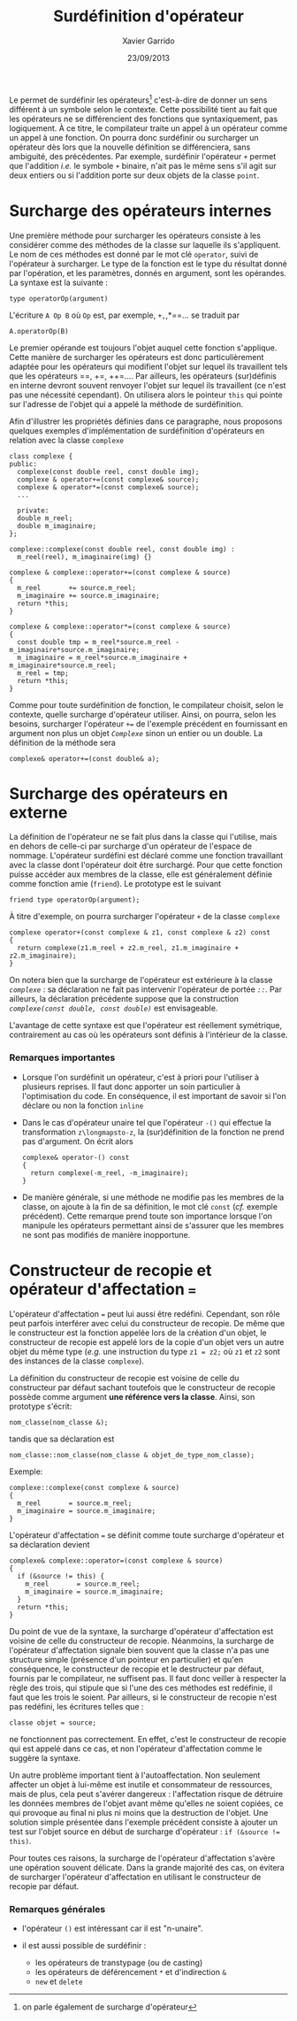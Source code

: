 #+TITLE:  Surdéfinition d'opérateur
#+AUTHOR: Xavier Garrido
#+DATE:   23/09/2013
#+OPTIONS: toc:nil ^:{}
#+LATEX_HEADER: \setcounter{chapter}{7}

Le \Cpp permet de surdéfinir les opérateurs[fn:1] c'est-à-dire de donner un sens
différent à un symbole selon le contexte. Cette possibilité tient au fait que
les opérateurs ne se différencient des fonctions que syntaxiquement, pas
logiquement. À ce titre, le compilateur traite un appel à un opérateur comme un
appel à une fonction. On pourra donc surdéfinir ou surcharger un opérateur dès
lors que la nouvelle définition se différenciera, sans ambiguité, des
précédentes. Par exemple, surdéfinir l'opérateur =+= permet que l'addition
/i.e./ le symbole =+= binaire, n'ait pas le même sens s'il agit sur deux entiers
ou si l'addition porte sur deux objets de la classe =point=.

[fn:1] on parle également de surcharge d'opérateur

* Surcharge des opérateurs internes

Une première méthode pour surcharger les opérateurs consiste à les considérer
comme des méthodes de la classe sur laquelle ils s'appliquent. Le nom de ces
méthodes est donné par le mot clé =operator=, suivi de l'opérateur à
surcharger. Le type de la fonction est le type du résultat donné par
l'opération, et les paramètres, donnés en argument, sont les opérandes. La
syntaxe est la suivante :
#+BEGIN_SRC c++
  type operatorOp(argument)
#+END_SRC
L'écriture =A Op B= où =Op= est, par exemple, =+,=,*==... se traduit par
#+BEGIN_SRC c++
  A.operatorOp(B)
#+END_SRC
Le premier opérande est toujours l'objet auquel cette fonction s'applique. Cette
manière de surcharger les opérateurs est donc particulièrement adaptée pour les
opérateurs qui modifient l'objet sur lequel ils travaillent tels que les
opérateurs ==, +=, ++=.... Par ailleurs, les opérateurs (sur)définis en
interne devront souvent renvoyer l'objet sur lequel ils travaillent (ce n'est
pas une nécessité cependant). On utilisera alors le pointeur =this= qui pointe
sur l'adresse de l'objet qui a appelé la méthode de surdéfinition.

Afin d'illustrer les propriétés définies dans ce paragraphe, nous proposons
quelques exemples d'implémentation de surdéfinition d'opérateurs en relation
avec la classe =complexe=

#+BEGIN_SRC c++
  class complexe {
  public:
    complexe(const double reel, const double img);
    complexe & operator+=(const complexe& source);
    complexe & operator*=(const complexe& source);
    ...

    private:
    double m_reel;
    double m_imaginaire;
  };

  complexe::complexe(const double reel, const double img) :
    m_reel(reel), m_imaginaire(img) {}

  complexe & complexe::operator+=(const complexe & source)
  {
    m_reel       += source.m_reel;
    m_imaginaire += source.m_imaginaire;
    return *this;
  }

  complexe & complexe::operator*=(const complexe & source)
  {
    const double tmp = m_reel*source.m_reel - m_imaginaire*source.m_imaginaire;
    m_imaginaire = m_reel*source.m_imaginaire + m_imaginaire*source.m_reel;
    m_reel = tmp;
    return *this;
  }
#+END_SRC

#+BEGIN_REMARK
Comme pour toute surdéfinition de fonction, le compilateur choisit, selon le
contexte, quelle surcharge d'opérateur utiliser. Ainsi, on pourra, selon les
besoins, surcharger l'opérateur /=+==/ de l'exemple précédent en fournissant en
argument non plus un objet /=Complexe=/ sinon un entier ou un double. La
définition de la méthode sera
#+BEGIN_SRC c++
  complexe& operator+=(const double& a);
#+END_SRC
#+END_REMARK

# L'opérateur surdéfini est déclaré comme une méthode de la
# classe. Ainsi (sur)défini, un opérateur binaire n'a besoin que d'un
# seul argument, un opérateur unaire aucun. En effet, la méthode
# contient déjà un pointeur vers l'objet qui a appelé la méthode. Il est
# d'ailleurs souvent utile d'utiliser ce pointeur =this= qui
# pointe sur l'adresse de l'objet qui a appelé la méthode de
# surdéfinition.

# Exemple:
# #+BEGIN_SRC c++
#   class point
#   {
#     ...
#     point operator-(void) {x = -x; y = -y; return *this;}
#   }
# #+END_SRC

* Surcharge des opérateurs en externe

La définition de l'opérateur ne se fait plus dans la classe qui l'utilise, mais
en dehors de celle-ci par surcharge d'un opérateur de l'espace de
nommage. L'opérateur surdéfini est déclaré comme une fonction travaillant avec
la classe dont l'opérateur doit être surchargé. Pour que cette fonction puisse
accéder aux membres de la classe, elle est généralement définie comme fonction
amie (=friend=). Le prototype est le suivant
#+BEGIN_SRC c++
  friend type operatorOp(argument);
#+END_SRC

À titre d'exemple, on pourra surcharger l'opérateur =+= de la classe =complexe=
#+BEGIN_SRC c++
  complexe operator+(const complexe & z1, const complexe & z2) const
  {
    return complexe(z1.m_reel + z2.m_reel, z1.m_imaginaire + z2.m_imaginaire);
  }
#+END_SRC

#+BEGIN_REMARK
On notera bien que la surcharge de l'opérateur est extérieure à la classe
/=complexe=/ : sa déclaration ne fait pas intervenir l'opérateur de portée
/=::=/. Par ailleurs, la déclaration précédente suppose que la construction
/=complexe(const double, const double)=/ est envisageable.
#+END_REMARK

L'avantage de cette syntaxe est que l'opérateur est réellement symétrique,
contrairement au cas où les opérateurs sont définis à l'intérieur de la classe.

*** Remarques importantes

- Lorsque l'on surdéfinit un opérateur, c'est à priori pour l'utiliser à
  plusieurs reprises. Il faut donc apporter un soin particulier à l'optimisation
  du code. En conséquence, il est important de savoir si l'on déclare ou non la
  fonction =inline=

- Dans le cas d'opérateur unaire tel que l'opérateur =-()= qui effectue la
  transformation =z\longmapsto-z=, la (sur)définition de la fonction ne prend
  pas d'argument. On écrit alors
  #+BEGIN_SRC c++
    complexe& operator-() const
    {
      return complexe(-m_reel, -m_imaginaire);
    }
  #+END_SRC

- De manière générale, si une méthode ne modifie pas les membres de la classe,
  on ajoute à la fin de sa définition, le mot clé =const= (/cf./ exemple
  précédent). Cette remarque prend toute son importance lorsque l'on manipule
  les opérateurs permettant ainsi de s'assurer que les membres ne sont pas
  modifiés de manière inopportune.


* Constructeur de recopie et opérateur d'affectation ===

L'opérateur d'affectation === peut lui aussi être redéfini. Cependant, son rôle
peut parfois interférer avec celui du constructeur de recopie. De même que le
constructeur est la fonction appelée lors de la création d'un objet, le
constructeur de recopie est appelé lors de la copie d'un objet vers un autre
objet du même type (/e.g./ une instruction du type =z1 = z2;= où =z1= et =z2= sont
des instances de la classe =complexe=).

La définition du constructeur de recopie est voisine de celle du constructeur
par défaut sachant toutefois que le constructeur de recopie possède comme
argument *une référence vers la classe*. Ainsi, son prototype s'écrit:
#+BEGIN_SRC c++
  nom_classe(nom_classe &);
#+END_SRC
tandis que sa déclaration est
#+BEGIN_SRC c++
  nom_classe::nom_classe(nom_classe & objet_de_type_nom_classe);
#+END_SRC

Exemple:
#+BEGIN_SRC c++
  complexe::complexe(const complexe & source)
  {
    m_reel       = source.m_reel;
    m_imaginaire = source.m_imaginaire;
  }
#+END_SRC

L'opérateur d'affectation === se définit comme toute surcharge d'opérateur et sa
déclaration devient
#+BEGIN_SRC c++
  complexe& complexe::operator=(const complexe & source)
  {
    if (&source != this) {
      m_reel       = source.m_reel;
      m_imaginaire = source.m_imaginaire;
    }
    return *this;
  }
#+END_SRC

Du point de vue de la syntaxe, la surcharge d'opérateur d'affectation est
voisine de celle du constructeur de recopie. Néanmoins, la surcharge de
l'opérateur d'affectation signale bien souvent que la classe n'a pas une
structure simple (présence d'un pointeur en particulier) et qu'en conséquence,
le constructeur de recopie et le destructeur par défaut, fournis par le
compilateur, ne suffisent pas. Il faut donc veiller à respecter la règle des
trois, qui stipule que si l'une des ces méthodes est redéfinie, il faut que les
trois le soient. Par ailleurs, si le constructeur de recopie n'est pas redéfini,
les écritures telles que :
#+BEGIN_SRC c++
  classe objet = source;
#+END_SRC
ne fonctionnent pas correctement. En effet, c'est le constructeur de recopie qui
est appelé dans ce cas, et non l'opérateur d'affectation comme le suggère la
syntaxe.

Un autre problème important tient à l'autoaffectation. Non seulement affecter un
objet à lui-même est inutile et consommateur de ressources, mais de plus, cela
peut s'avérer dangereux : l'affectation risque de détruire les données membres
de l'objet avant même qu'elles ne soient copiées, ce qui provoque au final ni
plus ni moins que la destruction de l'objet. Une solution simple présentée dans
l'exemple précédent consiste à ajouter un test sur l'objet source en début de
surcharge d'opérateur : =if (&source !== =this)=.

Pour toutes ces raisons, la surcharge de l'opérateur d'affectation s'avère une
opération souvent délicate. Dans la grande majorité des cas, on évitera de
surcharger l'opérateur d'affectation en utilisant le constructeur de recopie par
défaut.

*** Remarques générales

- l'opérateur =()= est intéressant car il est "n-unaire".

- il est aussi possible de surdéfinir :
  - les opérateurs de transtypage (ou de casting)
  - les opérateurs de déférencement =*= et d'indirection =&=
  - =new= et =delete=
